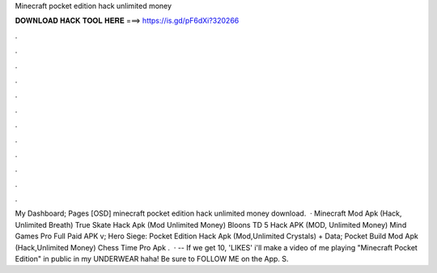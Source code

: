 Minecraft pocket edition hack unlimited money

𝐃𝐎𝐖𝐍𝐋𝐎𝐀𝐃 𝐇𝐀𝐂𝐊 𝐓𝐎𝐎𝐋 𝐇𝐄𝐑𝐄 ===> https://is.gd/pF6dXi?320266

.

.

.

.

.

.

.

.

.

.

.

.

My Dashboard; Pages [OSD] minecraft pocket edition hack unlimited money download.  · Minecraft Mod Apk (Hack, Unlimited Breath) True Skate Hack Apk (Mod Unlimited Money) Bloons TD 5 Hack APK (MOD, Unlimited Money) Mind Games Pro Full Paid APK v; Hero Siege: Pocket Edition Hack Apk (Mod,Unlimited Crystals) + Data; Pocket Build Mod Apk (Hack,Unlimited Money) Chess Time Pro Apk .  · -- If we get 10, 'LIKES' i'll make a video of me playing "Minecraft Pocket Edition" in public in my UNDERWEAR haha! Be sure to FOLLOW ME on the App. S.